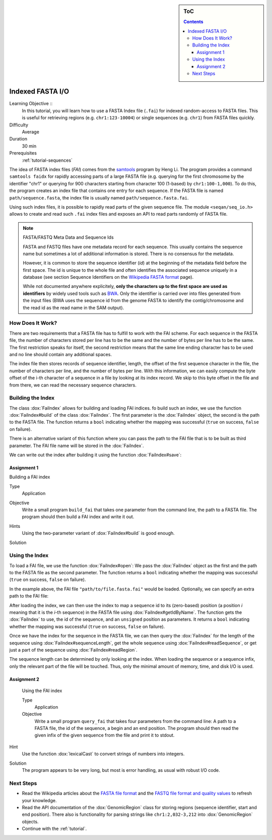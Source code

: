 .. sidebar:: ToC

   .. contents::


.. _tutorial-indexed-fasta-io:

Indexed FASTA I/O
=================

Learning Objective ::
  In this tutorial, you will learn how to use a FASTA Index file (``.fai``) for indexed random-access to FASTA files.
  This is useful for retrieving regions (e.g. ``chr1:123-10004``) or single sequences (e.g. ``chr1``) from FASTA files quickly.

Difficulty
  Average

Duration
  30 min

Prerequisites
  :ref:`tutorial-sequences`

The idea of FASTA index files (*FAI*) comes from the `samtools <http://samtools.sourceforge.net/samtools.shtml>`_ program by Heng Li.
The program provides a command ``samtools faidx`` for rapidly accessing parts of a large FASTA file (e.g. querying for the first chromosome by the identifier "chr1" or querying for 900 characters starting from character 100 (1-based) by ``chr1:100-1,000``).
To do this, the program creates an index file that contains one entry for each sequence.
If the FASTA file is named ``path/sequence.fasta``, the index file is usually named ``path/sequence.fasta.fai``.

Using such index files, it is possible to rapidly read parts of the given sequence file.
The module ``<seqan/seq_io.h>`` allows to create and read such ``.fai`` index files and exposes an API to read parts randomly of FASTA file.

.. note::

    FASTA/FASTQ Meta Data and Sequence Ids

    FASTA and FASTQ files have one metadata record for each sequence.
    This usually contains the sequence name but sometimes a lot of additional information is stored.
    There is no consensus for the metadata.

    However, it is common to store the sequence identifier (*id*) at the beginning of the metadata field before the first space.
    The id is unique to the whole file and often identifies the associated sequence uniquely in a database (see section Sequence Identifiers on the `Wikipedia FASTA format <http://en.wikipedia.org/wiki/FASTA_format>`_ page).

    While not documented anywhere explicitely, **only the characters up to the first space are used as identifiers** by widely used tools such as `BWA <http://bio-bwa.sourceforge.net/>`_.
    Only the identifier is carried over into files generated from the input files (BWA uses the sequence id from the genome FASTA to identify the contig/chromosome and the read id as the read name in the SAM output).

How Does It Work?
-----------------

There are two requirements that a FASTA file has to fulfill to work with the FAI scheme.
For each sequence in the FASTA file, the number of characters stored per line has to be the same and the number of bytes per line has to be the same.
The first restriction speaks for itself, the second restriction means that the same line ending character has to be used and no line should contain any additional spaces.

The index file then stores records of sequence identifier, length, the offset of the first sequence character in the file, the number of characters per line, and the number of bytes per line.
With this information, we can easily compute the byte offset of the i-th character of a sequence in a file by looking at its index record.
We skip to this byte offset in the file and from there, we can read the necessary sequence characters.

Building the Index
------------------

The class :dox:`FaiIndex` allows for building and loading FAI indices.
fo build such an index, we use the function :dox:`FaiIndex#build` of the class :dox:`FaiIndex`.
The first parameter is the :dox:`FaiIndex` object, the second is the path to the FASTA file.
The function returns a ``bool`` indicating whether the mapping was successful (``true`` on success, ``false`` on failure).

.. includefrags:: demos/tutorial/indexed_fasta_io/base.cpp
    :fragment: build_index1

There is an alternative variant of this function where you can pass the path to the FAI file that is to be built as third parameter.
The FAI file name will be stored in the :dox:`FaiIndex`.

.. includefrags:: demos/tutorial/indexed_fasta_io/base.cpp
    :fragment: build_index2

We can write out the index after building it using the function :dox:`FaiIndex#save`:

.. includefrags:: demos/tutorial/indexed_fasta_io/base.cpp
    :fragment: save_index

Assignment 1
""""""""""""

.. container:: assignment

   Building a FAI index

   Type
     Application

   Objective
      Write a small program ``build_fai`` that takes one parameter from the command line, the path to a FASTA file.
      The program should then build a FAI index and write it out.

   Hints
     .. container:: foldable

	Using the two-parameter variant of :dox:`FaiIndex#build` is good enough.

   Solution
     .. container:: foldable

        .. includefrags:: demos/tutorial/indexed_fasta_io/solution1.cpp

Using the Index
---------------

To load a FAI file, we use the function :dox:`FaiIndex#open`: We pass the :dox:`FaiIndex` object as the first and the path to the FASTA file as the second parameter.
The function returns a ``bool`` indicating whether the mapping was successful (``true`` on success, ``false`` on failure).

.. includefrags:: demos/tutorial/indexed_fasta_io/base.cpp
    :fragment: open_index1

In the example above, the FAI file ``"path/to/file.fasta.fai"`` would be
loaded. Optionally, we can specify an extra path to the FAI file:

.. includefrags:: demos/tutorial/indexed_fasta_io/base.cpp
    :fragment: open_index2

After loading the index, we can then use the index to map a sequence id to its (zero-based) position (a position *i* meaning that it is the *i*-th sequence) in the FASTA file using :dox:`FaiIndex#getIdByName`.
The function gets the :dox:`FaiIndex` to use, the id of the sequence, and an ``unsigned`` position as parameters.
It returns a ``bool`` indicating whether the mapping was successful (``true`` on success, ``false`` on failure).

.. includefrags:: demos/tutorial/indexed_fasta_io/base.cpp
    :fragment: idx

Once we have the index for the sequence in the FASTA file, we can then query the :dox:`FaiIndex` for the length of the sequence using :dox:`FaiIndex#sequenceLength`, get the whole sequence using :dox:`FaiIndex#readSequence`, or get just a part of the sequence using :dox:`FaiIndex#readRegion`.

.. includefrags:: demos/tutorial/indexed_fasta_io/base.cpp
    :fragment: example_functions

The sequence length can be determined by only looking at the index.
When loading the sequence or a sequence infix, only the relevant part of the file will be touched.
Thus, only the minimal amount of memory, time, and disk I/O is used.

Assignment 2
""""""""""""

.. container:: assignment

   Using the FAI index

   Type
     Application

   Objective
     Write a small program ``query_fai`` that takes four parameters from the command line:
     A path to a FASTA file, the id of the sequence, a begin and an end position.
     The program should then read the given infix of the given sequence from the file and print it to stdout.

  Hint
    .. container:: foldable

       Use the function :dox:`lexicalCast` to convert strings of numbers into integers.

  Solution
    .. container:: foldable

       The program appears to be very long, but most is error handling, as usual with robust I/O code.

       .. includefrags:: demos/tutorial/indexed_fasta_io/solution2.cpp


Next Steps
----------

* Read the Wikipedia articles about the `FASTA file format <http://en.wikipedia.org/wiki/FASTA_format>`_ and the `FASTQ file format and quality values <http://en.wikipedia.org/wiki/FASTQ_format>`_ to refresh your knowledge.
* Read the API documentation of the :dox:`GenomicRegion` class for storing regions (sequence identifier, start and end position).
  There also is functionality for parsing strings like ``chr1:2,032-3,212`` into :dox:`GenomicRegion` objects.
* Continue with the :ref:`tutorial`.
